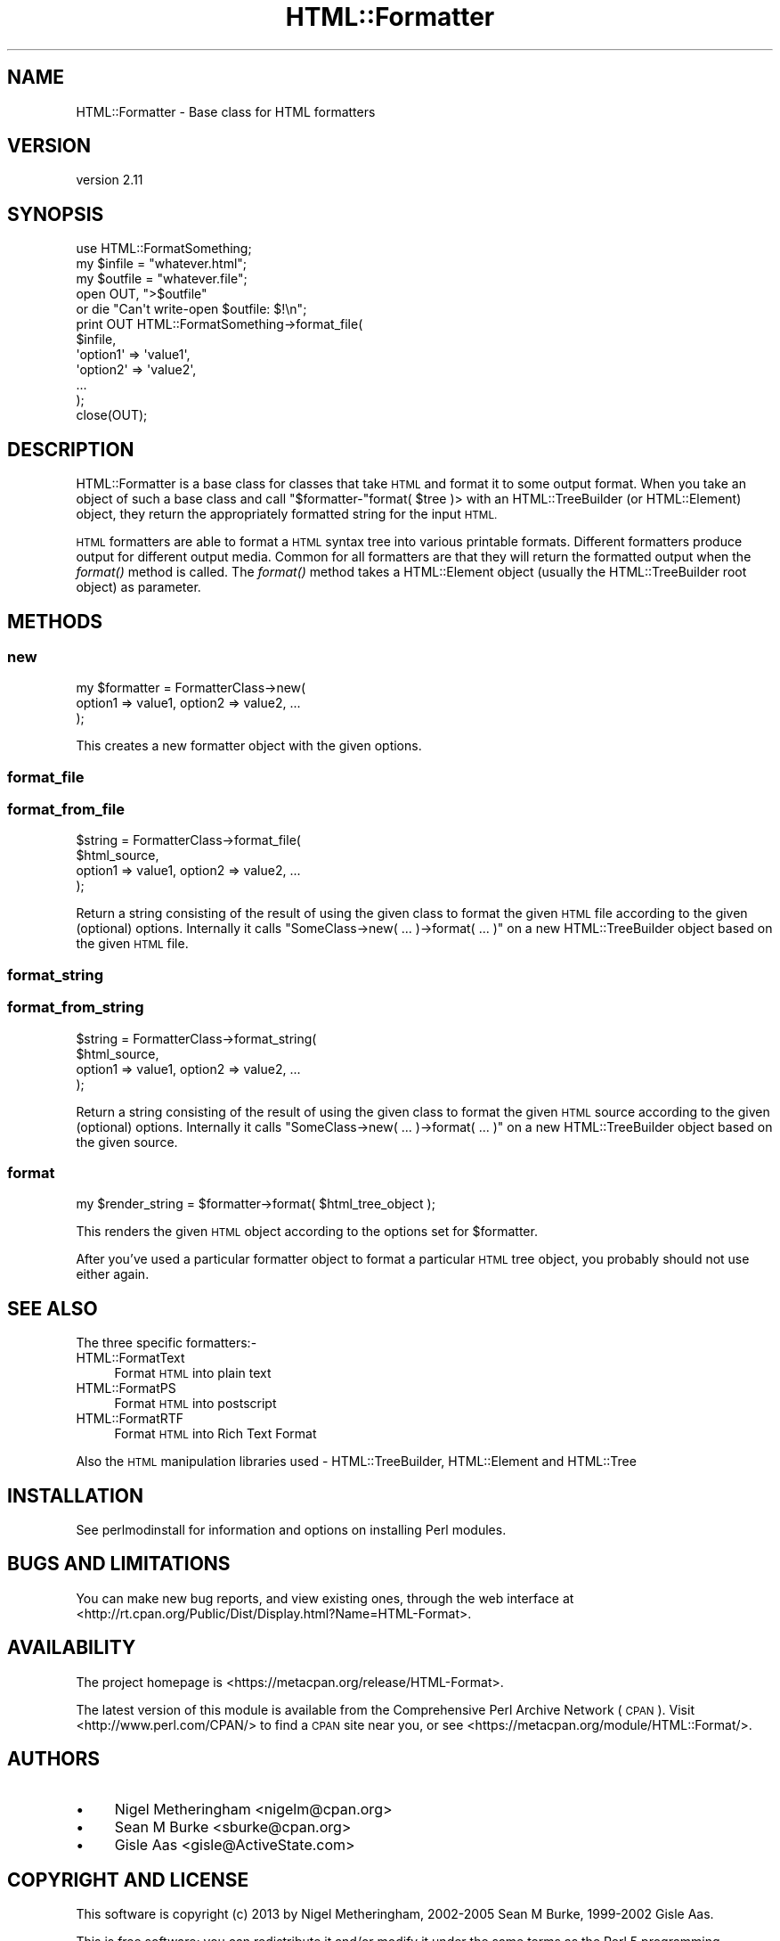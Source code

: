 .\" Automatically generated by Pod::Man 2.27 (Pod::Simple 3.28)
.\"
.\" Standard preamble:
.\" ========================================================================
.de Sp \" Vertical space (when we can't use .PP)
.if t .sp .5v
.if n .sp
..
.de Vb \" Begin verbatim text
.ft CW
.nf
.ne \\$1
..
.de Ve \" End verbatim text
.ft R
.fi
..
.\" Set up some character translations and predefined strings.  \*(-- will
.\" give an unbreakable dash, \*(PI will give pi, \*(L" will give a left
.\" double quote, and \*(R" will give a right double quote.  \*(C+ will
.\" give a nicer C++.  Capital omega is used to do unbreakable dashes and
.\" therefore won't be available.  \*(C` and \*(C' expand to `' in nroff,
.\" nothing in troff, for use with C<>.
.tr \(*W-
.ds C+ C\v'-.1v'\h'-1p'\s-2+\h'-1p'+\s0\v'.1v'\h'-1p'
.ie n \{\
.    ds -- \(*W-
.    ds PI pi
.    if (\n(.H=4u)&(1m=24u) .ds -- \(*W\h'-12u'\(*W\h'-12u'-\" diablo 10 pitch
.    if (\n(.H=4u)&(1m=20u) .ds -- \(*W\h'-12u'\(*W\h'-8u'-\"  diablo 12 pitch
.    ds L" ""
.    ds R" ""
.    ds C` ""
.    ds C' ""
'br\}
.el\{\
.    ds -- \|\(em\|
.    ds PI \(*p
.    ds L" ``
.    ds R" ''
.    ds C`
.    ds C'
'br\}
.\"
.\" Escape single quotes in literal strings from groff's Unicode transform.
.ie \n(.g .ds Aq \(aq
.el       .ds Aq '
.\"
.\" If the F register is turned on, we'll generate index entries on stderr for
.\" titles (.TH), headers (.SH), subsections (.SS), items (.Ip), and index
.\" entries marked with X<> in POD.  Of course, you'll have to process the
.\" output yourself in some meaningful fashion.
.\"
.\" Avoid warning from groff about undefined register 'F'.
.de IX
..
.nr rF 0
.if \n(.g .if rF .nr rF 1
.if (\n(rF:(\n(.g==0)) \{
.    if \nF \{
.        de IX
.        tm Index:\\$1\t\\n%\t"\\$2"
..
.        if !\nF==2 \{
.            nr % 0
.            nr F 2
.        \}
.    \}
.\}
.rr rF
.\"
.\" Accent mark definitions (@(#)ms.acc 1.5 88/02/08 SMI; from UCB 4.2).
.\" Fear.  Run.  Save yourself.  No user-serviceable parts.
.    \" fudge factors for nroff and troff
.if n \{\
.    ds #H 0
.    ds #V .8m
.    ds #F .3m
.    ds #[ \f1
.    ds #] \fP
.\}
.if t \{\
.    ds #H ((1u-(\\\\n(.fu%2u))*.13m)
.    ds #V .6m
.    ds #F 0
.    ds #[ \&
.    ds #] \&
.\}
.    \" simple accents for nroff and troff
.if n \{\
.    ds ' \&
.    ds ` \&
.    ds ^ \&
.    ds , \&
.    ds ~ ~
.    ds /
.\}
.if t \{\
.    ds ' \\k:\h'-(\\n(.wu*8/10-\*(#H)'\'\h"|\\n:u"
.    ds ` \\k:\h'-(\\n(.wu*8/10-\*(#H)'\`\h'|\\n:u'
.    ds ^ \\k:\h'-(\\n(.wu*10/11-\*(#H)'^\h'|\\n:u'
.    ds , \\k:\h'-(\\n(.wu*8/10)',\h'|\\n:u'
.    ds ~ \\k:\h'-(\\n(.wu-\*(#H-.1m)'~\h'|\\n:u'
.    ds / \\k:\h'-(\\n(.wu*8/10-\*(#H)'\z\(sl\h'|\\n:u'
.\}
.    \" troff and (daisy-wheel) nroff accents
.ds : \\k:\h'-(\\n(.wu*8/10-\*(#H+.1m+\*(#F)'\v'-\*(#V'\z.\h'.2m+\*(#F'.\h'|\\n:u'\v'\*(#V'
.ds 8 \h'\*(#H'\(*b\h'-\*(#H'
.ds o \\k:\h'-(\\n(.wu+\w'\(de'u-\*(#H)/2u'\v'-.3n'\*(#[\z\(de\v'.3n'\h'|\\n:u'\*(#]
.ds d- \h'\*(#H'\(pd\h'-\w'~'u'\v'-.25m'\f2\(hy\fP\v'.25m'\h'-\*(#H'
.ds D- D\\k:\h'-\w'D'u'\v'-.11m'\z\(hy\v'.11m'\h'|\\n:u'
.ds th \*(#[\v'.3m'\s+1I\s-1\v'-.3m'\h'-(\w'I'u*2/3)'\s-1o\s+1\*(#]
.ds Th \*(#[\s+2I\s-2\h'-\w'I'u*3/5'\v'-.3m'o\v'.3m'\*(#]
.ds ae a\h'-(\w'a'u*4/10)'e
.ds Ae A\h'-(\w'A'u*4/10)'E
.    \" corrections for vroff
.if v .ds ~ \\k:\h'-(\\n(.wu*9/10-\*(#H)'\s-2\u~\d\s+2\h'|\\n:u'
.if v .ds ^ \\k:\h'-(\\n(.wu*10/11-\*(#H)'\v'-.4m'^\v'.4m'\h'|\\n:u'
.    \" for low resolution devices (crt and lpr)
.if \n(.H>23 .if \n(.V>19 \
\{\
.    ds : e
.    ds 8 ss
.    ds o a
.    ds d- d\h'-1'\(ga
.    ds D- D\h'-1'\(hy
.    ds th \o'bp'
.    ds Th \o'LP'
.    ds ae ae
.    ds Ae AE
.\}
.rm #[ #] #H #V #F C
.\" ========================================================================
.\"
.IX Title "HTML::Formatter 3"
.TH HTML::Formatter 3 "2019-05-18" "perl v5.18.2" "User Contributed Perl Documentation"
.\" For nroff, turn off justification.  Always turn off hyphenation; it makes
.\" way too many mistakes in technical documents.
.if n .ad l
.nh
.SH "NAME"
HTML::Formatter \- Base class for HTML formatters
.SH "VERSION"
.IX Header "VERSION"
version 2.11
.SH "SYNOPSIS"
.IX Header "SYNOPSIS"
.Vb 5
\&  use HTML::FormatSomething;
\&  my $infile  = "whatever.html";
\&  my $outfile = "whatever.file";
\&  open OUT, ">$outfile"
\&   or die "Can\*(Aqt write\-open $outfile: $!\en";
\&
\&  print OUT HTML::FormatSomething\->format_file(
\&    $infile,
\&      \*(Aqoption1\*(Aq => \*(Aqvalue1\*(Aq,
\&      \*(Aqoption2\*(Aq => \*(Aqvalue2\*(Aq,
\&      ...
\&  );
\&  close(OUT);
.Ve
.SH "DESCRIPTION"
.IX Header "DESCRIPTION"
HTML::Formatter is a base class for classes that take \s-1HTML\s0 and format it to
some output format.  When you take an object of such a base class and call
\&\f(CW\*(C`$formatter\-\*(C'\fRformat( \f(CW$tree\fR )> with an HTML::TreeBuilder (or
HTML::Element) object, they return the appropriately formatted string for
the input \s-1HTML.\s0
.PP
\&\s-1HTML\s0 formatters are able to format a \s-1HTML\s0 syntax tree into various printable
formats.  Different formatters produce output for different output media.
Common for all formatters are that they will return the formatted output when
the \fIformat()\fR method is called.  The \fIformat()\fR method takes a HTML::Element
object (usually the HTML::TreeBuilder root object) as parameter.
.SH "METHODS"
.IX Header "METHODS"
.SS "new"
.IX Subsection "new"
.Vb 3
\&    my $formatter = FormatterClass\->new(
\&        option1 => value1, option2 => value2, ...
\&    );
.Ve
.PP
This creates a new formatter object with the given options.
.SS "format_file"
.IX Subsection "format_file"
.SS "format_from_file"
.IX Subsection "format_from_file"
.Vb 4
\&    $string = FormatterClass\->format_file(
\&        $html_source,
\&        option1 => value1, option2 => value2, ...
\&        );
.Ve
.PP
Return a string consisting of the result of using the given class to format the
given \s-1HTML\s0 file according to the given (optional) options. Internally it calls
\&\f(CW\*(C`SomeClass\->new( ... )\->format( ... )\*(C'\fR on a new HTML::TreeBuilder object
based on the given \s-1HTML\s0 file.
.SS "format_string"
.IX Subsection "format_string"
.SS "format_from_string"
.IX Subsection "format_from_string"
.Vb 4
\&    $string = FormatterClass\->format_string(
\&        $html_source,
\&        option1 => value1, option2 => value2, ...
\&        );
.Ve
.PP
Return a string consisting of the result of using the given class to format the
given \s-1HTML\s0 source according to the given (optional) options. Internally it
calls \f(CW\*(C`SomeClass\->new( ... )\->format( ... )\*(C'\fR on a new HTML::TreeBuilder
object based on the given source.
.SS "format"
.IX Subsection "format"
.Vb 1
\&    my $render_string = $formatter\->format( $html_tree_object );
.Ve
.PP
This renders the given \s-1HTML\s0 object according to the options set for \f(CW$formatter\fR.
.PP
After you've used a particular formatter object to format a particular \s-1HTML\s0
tree object, you probably should not use either again.
.SH "SEE ALSO"
.IX Header "SEE ALSO"
The three specific formatters:\-
.IP "HTML::FormatText" 4
.IX Item "HTML::FormatText"
Format \s-1HTML\s0 into plain text
.IP "HTML::FormatPS" 4
.IX Item "HTML::FormatPS"
Format \s-1HTML\s0 into postscript
.IP "HTML::FormatRTF" 4
.IX Item "HTML::FormatRTF"
Format \s-1HTML\s0 into Rich Text Format
.PP
Also the \s-1HTML\s0 manipulation libraries used \- HTML::TreeBuilder,
HTML::Element and HTML::Tree
.SH "INSTALLATION"
.IX Header "INSTALLATION"
See perlmodinstall for information and options on installing Perl modules.
.SH "BUGS AND LIMITATIONS"
.IX Header "BUGS AND LIMITATIONS"
You can make new bug reports, and view existing ones, through the
web interface at <http://rt.cpan.org/Public/Dist/Display.html?Name=HTML\-Format>.
.SH "AVAILABILITY"
.IX Header "AVAILABILITY"
The project homepage is <https://metacpan.org/release/HTML\-Format>.
.PP
The latest version of this module is available from the Comprehensive Perl
Archive Network (\s-1CPAN\s0). Visit <http://www.perl.com/CPAN/> to find a \s-1CPAN\s0
site near you, or see <https://metacpan.org/module/HTML::Format/>.
.SH "AUTHORS"
.IX Header "AUTHORS"
.IP "\(bu" 4
Nigel Metheringham <nigelm@cpan.org>
.IP "\(bu" 4
Sean M Burke <sburke@cpan.org>
.IP "\(bu" 4
Gisle Aas <gisle@ActiveState.com>
.SH "COPYRIGHT AND LICENSE"
.IX Header "COPYRIGHT AND LICENSE"
This software is copyright (c) 2013 by Nigel Metheringham, 2002\-2005 Sean M Burke, 1999\-2002 Gisle Aas.
.PP
This is free software; you can redistribute it and/or modify it under
the same terms as the Perl 5 programming language system itself.
